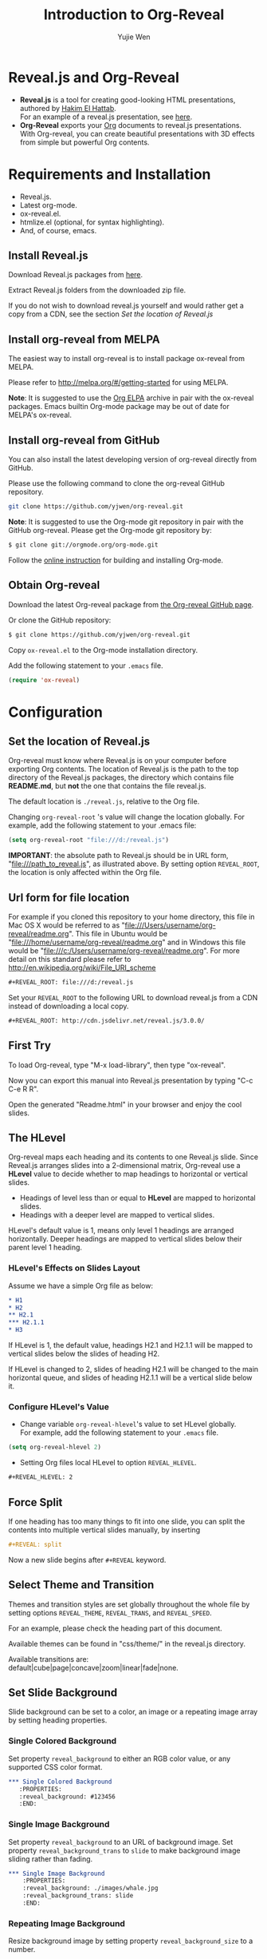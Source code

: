 #+Title: Introduction to Org-Reveal
#+Author: Yujie Wen
#+Email: yjwen.ty@gmail.com

#+OPTIONS: reveal_center:t reveal_progress:t reveal_history:nil reveal_control:t
#+OPTIONS: reveal_rolling_links:t reveal_keyboard:t reveal_overview:t num:nil
#+OPTIONS: reveal_width:1200 reveal_height:800
#+OPTIONS: toc:1
#+REVEAL_MARGIN: 0.1
#+REVEAL_MIN_SCALE: 0.5
#+REVEAL_MAX_SCALE: 2.5
#+REVEAL_TRANS: cube
#+REVEAL_THEME: moon
#+REVEAL_HLEVEL: 2
#+REVEAL_HEAD_PREAMBLE: <meta name="description" content="Org-Reveal Introduction.">
#+REVEAL_POSTAMBLE: <p> Created by yjwen. </p>
#+REVEAL_PLUGINS: (markdown notes)
#+REVEAL_EXTRA_CSS: ./local.css

[[http://melpa.org/#/ox-reveal][file:http://melpa.org/packages/ox-reveal-badge.svg]]
[[http://www.gnu.org/licenses/gpl-3.0.html][http://img.shields.io/:license-gpl3-blue.svg]]

* Reveal.js and Org-Reveal

  - *Reveal.js* is a tool for creating good-looking HTML presentations,
    authored by [[http://hakim.se/][Hakim El Hattab]]. \\
    For an example of a reveal.js presentation, see [[http://lab.hakim.se/reveal-js/#/][here]].
  - *Org-Reveal* exports your [[http://orgmode.org/][Org]] documents to reveal.js
    presentations.\\
    With Org-reveal, you can create beautiful presentations with 3D
    effects from simple but powerful Org contents.

* Requirements and Installation

  - Reveal.js.
  - Latest org-mode.
  - ox-reveal.el.
  - htmlize.el (optional, for syntax highlighting).
  - And, of course, emacs.

** Install Reveal.js

   Download Reveal.js packages from [[https://github.com/hakimel/reveal.js/][here]].

   Extract Reveal.js folders from the downloaded zip file.

   If you do not wish to download reveal.js yourself and would rather get a copy from a CDN, 
   see the section [[Set the location of Reveal.js]]

** Install org-reveal from MELPA

   The easiest way to install org-reveal is to install package
   ox-reveal from MELPA.

   Please refer to [[http://melpa.org/#/getting-started]] for using MELPA.

   *Note*: It is suggested to use the [[http://orgmode.org/elpa.html][Org ELPA]] archive in pair
   with the ox-reveal packages. Emacs builtin Org-mode package may be
   out of date for MELPA's ox-reveal.

** Install org-reveal from GitHub

   You can also install the latest developing version of org-reveal directly
   from GitHub.

   Please use the following command to clone the org-reveal GitHub repository.
   #+BEGIN_SRC sh
   git clone https://github.com/yjwen/org-reveal.git
   #+END_SRC

   *Note*: It is suggested to use the Org-mode git repository in pair
   with the GitHub org-reveal. Please get the Org-mode git repository
   by:
   #+BEGIN_SRC sh
   $ git clone git://orgmode.org/org-mode.git
   #+END_SRC

   Follow the [[http://orgmode.org/worg/dev/org-build-system.html][online instruction]] for building and installing Org-mode.

** Obtain Org-reveal

   Download the latest Org-reveal package from [[https://github.com/yjwen/org-reveal][the Org-reveal GitHub page]].

   Or clone the GitHub repository:
#+BEGIN_SRC sh
$ git clone https://github.com/yjwen/org-reveal.git
#+END_SRC

   Copy =ox-reveal.el= to the Org-mode installation directory.

   Add the following statement to your =.emacs= file.
#+BEGIN_SRC lisp
(require 'ox-reveal)
#+END_SRC

* Configuration

** Set the location of Reveal.js

   Org-reveal must know where Reveal.js is on your computer before
   exporting Org contents. The location of Reveal.js is the path to
   the top directory of the Reveal.js packages, the directory which contains
   file *README.md*, but *not* the one that contains the file reveal.js.

   The default location is =./reveal.js=, relative to the Org file.

   Changing =org-reveal-root= 's value will change the location
   globally. For example, add the following statement to your .emacs
   file:
#+BEGIN_SRC lisp
(setq org-reveal-root "file:///d:/reveal.js")
#+END_SRC
   *IMPORTANT*: the absolute path to Reveal.js should be in URL form,
   "file:///path_to_reveal.js", as illustrated above.  By setting
   option =REVEAL_ROOT=, the location is only affected within the Org
   file.

** Url form for file location

   For example if you cloned this repository to your home directory,
   this file in Mac OS X would be referred to as
   "file:///Users/username/org-reveal/readme.org".  This file in
   Ubuntu would be "file:///home/username/org-reveal/readme.org" and
   in Windows this file would be
   "file:///c:/Users/username/org-reveal/readme.org".  For more detail
   on this standard please refer to
   [[http://en.wikipedia.org/wiki/File_URI_scheme]]

   #+BEGIN_SRC org
   ,#+REVEAL_ROOT: file:///d:/reveal.js
   #+END_SRC

   Set your =REVEAL_ROOT= to the following URL to download reveal.js from
   a CDN instead of downloading a local copy.

   #+BEGIN_SRC org
   ,#+REVEAL_ROOT: http://cdn.jsdelivr.net/reveal.js/3.0.0/
   #+END_SRC


** First Try

   To load Org-reveal, type "M-x load-library", then type
   "ox-reveal".

   Now you can export this manual into Reveal.js presentation by
   typing "C-c C-e R R".

   Open the generated "Readme.html" in your browser and enjoy the
   cool slides.

** The HLevel

   Org-reveal maps each heading and its contents to one Reveal.js
   slide. Since Reveal.js arranges slides into a 2-dimensional matrix,
   Org-reveal use a *HLevel* value to decide whether to map headings to horizontal
   or vertical slides.

   * Headings of level less than or equal to *HLevel* are mapped to horizontal
     slides.
   * Headings with a deeper level are mapped to vertical slides.

   HLevel's default value is 1, means only level 1 headings are arranged
   horizontally. Deeper headings are mapped to vertical slides below their
   parent level 1 heading.

*** HLevel's Effects on Slides Layout

    Assume we have a simple Org file as below:
#+BEGIN_SRC org
,* H1
,* H2
,** H2.1
,*** H2.1.1
,* H3
#+END_SRC

    If HLevel is 1, the default value, headings H2.1 and H2.1.1 will
    be mapped to vertical slides below the slides of heading H2.

    [[./images/hlevel.png]]

    If HLevel is changed to 2, slides of heading H2.1 will be changed
    to the main horizontal queue, and slides of heading H2.1.1 will be
    a vertical slide below it.

    [[./images/hlevel2.png]]

*** Configure HLevel's Value

    * Change variable =org-reveal-hlevel='s value to set HLevel globally.\\
      For example, add the following statement to your =.emacs= file.
#+BEGIN_SRC lisp
(setq org-reveal-hlevel 2)
#+END_SRC

    * Setting Org files local HLevel to option =REVEAL_HLEVEL=.
#+BEGIN_SRC org
,#+REVEAL_HLEVEL: 2
#+END_SRC

** Force Split

   If one heading has too many things to fit into one slide, you can
   split the contents into multiple vertical slides manually, by inserting

#+BEGIN_SRC org
,#+REVEAL: split
#+END_SRC

#+REVEAL: split

   Now a new slide begins after =#+REVEAL= keyword.

** Select Theme and Transition

    Themes and transition styles are set globally throughout the whole
    file by setting options =REVEAL_THEME=, =REVEAL_TRANS=, and =REVEAL_SPEED=.

    For an example, please check the heading part of this document.

    Available themes can be found in "css/theme/" in the reveal.js directory.

    Available transitions are: default|cube|page|concave|zoom|linear|fade|none.

** Set Slide Background

   Slide background can be set to a color, an image or a repeating image
   array by setting heading properties.

*** Single Colored Background
   :PROPERTIES:
   :reveal_background: #543210
   :END:

    Set property =reveal_background= to either an RGB color value, or any
    supported CSS color format.

#+BEGIN_SRC org
,*** Single Colored Background
   :PROPERTIES:
   :reveal_background: #123456
   :END:
#+END_SRC

*** Single Image Background
    :PROPERTIES:
    :reveal_background: ./images/whale.jpg
    :reveal_background_trans: slide
    :END:

    Set property =reveal_background= to an URL of background image.
    Set property =reveal_background_trans= to =slide= to make background image
    sliding rather than fading.
#+BEGIN_SRC org
,*** Single Image Background
    :PROPERTIES:
    :reveal_background: ./images/whale.jpg
    :reveal_background_trans: slide
    :END:
#+END_SRC

*** Repeating Image Background
    :PROPERTIES:
    :reveal_background: ./images/whale.jpg
    :reveal_background_size: 200px
    :reveal_background_repeat: repeat
    :END:

    Resize background image by setting property
    =reveal_background_size= to a number.

    Set property =reveal_background_repeat= to =repeat= to repeat
    image on the background.
#+BEGIN_SRC org
,*** Repeating Image Background
    :PROPERTIES:
    :reveal_background: ./images/whale.jpg
    :reveal_background_size: 200px
    :reveal_background_repeat: repeat
    :END:
#+END_SRC

*** Title Slide Background Image
    
    To set the title slide's background image, please specify the
    following options:

    * =REVEAL_TITLE_SLIDE_BACKGROUND=: A URL to the background image.
    * =REVEAL_TITLE_SLIDE_BACKGROUND_SIZE=: HTML size specification, e.g. ~200px~.
    * =REVEAL_TITLE_SLIDE_BACKGROUND_REPEAT=: set to ~repeat~ to repeat the image.

** Slide Size

   Reveal.js scales slides to best fit the display resolution, but you can
   also specify the desired size by settings the option tags =width= and =height=.

   The scaling behavior can also be constrained by setting following
   options:
   * =#+REVEAL_MARGIN:= :: a float number, the factor of empty area
        surrounding slide contents.
   * =#+REVEAL_MIN_SCALE:= :: a float number, the minimum scaling down
        ratio.
   * =#+REVEAL_MAX_SCALE:= :: a float number, the maximum scaling up
        ratio.

** Slide Numbering

   By default, a flatten slide number is showed at the lower-right corner of each slide.

   To disable slide numbering, please add ~reveal_slide_number:nil~ to
   ~#+OPTIONS:~ line.

   From Reveal.js 3.1.0, slide numbering can have several custom
   formats. To choose one format, please set ~reveal_slide_number~ to
   its proper string. For example, ~reveal_slide_number:h/v~.
   
   Supported format string can be found in [[https://github.com/hakimel/reveal.js/#slide-number][Reveal.js manual]].
   

** Slide Header/Footer
   Specify Slide header/footer by =#+REVEAL_SLIDE_HEADER:= and
   =#+REVEAL_SLIDE_FOOTER:=. The option content will be put into
   divisions of class =slide-header= and =slide-footer=, so you can
   control their appearance in custom CSS file(see [[Extra Stylesheets]]).

** Fragmented Contents

    Make contents fragmented (show up one-by-one) by setting option
    =ATTR_REVEAL= with property ":frag frag-style", as illustrated
    below.

#+ATTR_REVEAL: :frag roll-in
    Paragraphs can be fragmented.

#+ATTR_REVEAL: :frag roll-in
    - Lists can 
    - be fragmented.

#+ATTR_REVEAL: :frag roll-in
    Pictures, tables and many other HTML elements can be fragmented.

*** Fragment Styles
    Available fragment styles are:
#+ATTR_REVEAL: :frag t
    * grow
    * shrink
    * roll-in
    * fade-out
    * highlight-red
    * highlight-green
    * highlight-blue
    * appear

    Setting ~:frag t~ will use Reveal.js default fragment style, which 
    can be overridden by local option ~#+REVEAL_DEFAULT_FRAG_STYLE~ or
    global variable ~org-reveal-default-frag-style~.

*** Fragment Index
    Fragment sequence can be changed by assigning adding ~:frag_idx~
    property to each fragmented element.

#+ATTR_REVEAL: :frag t :frag_idx 3
    And, this paragraph shows at last.

#+ATTR_REVEAL: :frag t :frag_idx 2
    This paragraph shows secondly.

#+ATTR_REVEAL: :frag t :frag_idx 1
    This paragraph shows at first.

*** List Fragments

    ~#+ATTR_REVEAL: :frag frag-style~ above a list defines fragment
    style for the list as a whole.
#+ATTR_REVEAL: :frag grow
    1. All items grow.
    2. As a whole.

    To define fragment styles for every list item, please enumerate
    each item's style in a lisp list.

    ~none~ in the style list will disable fragment for the
    corresponding list item.

    Custom fragment sequence should also be enumerated for each list
    item.

#+REVEAL: split
    An example:

#+BEGIN_SRC org
,#+ATTR_REVEAL: :frag (grow shrink roll-in fade-out none) :frag_idx (4 3 2 1 -)
   * I will grow.
   * I will shrink.
   * I rolled in.
   * I will fade out.
   * I don't fragment.
#+END_SRC

#+ATTR_REVEAL: :frag (grow shrink roll-in fade-out none) :frag_idx (4 3 2 1 -)
   * I will grow.
   * I will shrink.
   * I rolled in.
   * I will fade out.
   * I don't fragment.
#+REVEAL: split
   When there is ~:frag_idx~ specified, insufficient fragment style
   list will be extended by its last element. So a ~:frag (appear)~
   assigns each item of a list the ~appear~ fragment style.
#+BEGIN_SRC org
,#+ATTR_REVEAL: :frag (appear)
   * I appear.
   * I appear.
   * I appear.
#+END_SRC
#+ATTR_REVEAL: :frag (appear)
   * I appear.
   * I appear.
   * I appear.


** Data State
   :PROPERTIES:
   :reveal_data_state: alert
   :END:

   Set property =reveal_data_state= to headings to change this slide's
   display style, as illustrated above.

   Available data states are: alert|blackout|soothe.

** Plug-ins

   Reveal.js provides several plug-in functions.

   - reveal-control : Show/hide browsing control pad.
   - reveal-progress : Show/hide progress bar.
   - reveal-history : Enable/disable slide history track.
   - reveal-center : Enable/disable slide centering.
   - multiplex : Enable audience to view presentation on secondary devices.

*** Configure Plug-ins

    Each plugin can be toggled on/off by adding =#+OPTIONS= tags or
    by setting custom variables.

    - =#+OPTIONS= tags:\\
      =reveal_control=, =reveal_progress=, =reveal_history=,
      =reveal_center=, =reveal_rolling_links=, =reveal_keyboard=, =reveal_overview=
    - Custom variables:\\
      =org-reveal-control=, =org-reveal-progress=,
      =org-reveal-history=, =org-reveal-center=, =org-reveal-rolling-links=, =org-reveal-keyboard=, =org-reveal-overview=

    For an example, please refer to the heading part of this document.
** Highlight Source Code

   There are two ways to highlight source code.
   1. Use your Emacs theme
   2. Use highlight.js

      
   To Use your Emacs theme, please make sure ~htmlize.el~ is
   installed. Then no more setup is necessary.  

   Below is an example. Codes are copied from [[http://www.haskell.org/haskellwiki/The_Fibonacci_sequence][Haskell Wiki]].
   #+BEGIN_SRC haskell
   fibs = 0 : 1 : next fibs
       where next (a : t@(b:_)) = (a+b) : next t
   #+END_SRC

   If you saw odd indentation, please set variable =org-html-indent=
   to =nil= and export again.

*** Using highlight.js

    You can also use [[http://hightlightjs.org][highlight.js]], by adding ~highlight~ to the Reveal.js
    plugin list. 
    #+BEGIN_SRC org
      ,#+REVEAL_PLUGINS: (highlight)
    #+END_SRC

    The default highlighting theme is ~zenburn.css~ brought with
    Reveal.js. To use other themes, please specify the CSS file name by
    ~#+REVEAL_HIGHLIGHT_CSS~ or the variable ~org-reveal-highlight-css~.
    
    The "%r" in the given CSS file name will be replaced by Reveal.js'
    URL.

** MathJax
  :PROPERTIES:
  :CUSTOM_ID: my-heading
  :END:


   ${n! \over k!(n-k)!} = {n \choose k}$

   LateX equation are rendered in native HTML5 contents.

   *IMPORTANT*: Displaying equations requires internet connection to
   [[http://mathjax.org/][mathjax.org]] or local MathJax installation. For local MathJax
   installation, set option =REVEAL_MATHJAX_URL= to the URL pointing
   to the local MathJax location.

   *Note*: Option ~reveal_mathjax~ is obsolete now. Org-reveal
   exports necessary MathJax configurations when there is Latex
   equation found.

** Preamble and Postamble

   You can define preamble and postamble contents which will not be
   shown as slides, but will be exported into the body part of the
   generated HTML file, at just before and after the slide contents.

   Change preamble and postamble contents globally by setting variable
   =org-reveal-preamble= and =org-reveal-postamble=.

   Change preamble and postamble contents locally by setting options
   =REVEAL_PREAMBLE= and =REVEAL_POSTAMBLE=, as illustrated at the
   heading part of this document.

   To add custom contents into HTML =<head>= parts, set contents to
   variable =org-reveal-head-preamble= or option
   =REVEAL_HEAD_PREAMBLE=.

*** Generating Pre/Postamble by Emacs-Lisp Functions

    If the contents of pre/postamble is the name of an evaluated
    Emacs-Lisp function, which must accept an argument of Org-mode
    info and return a string, the returned string will be taken
    as pre/postamble contents.

    So you can embed the Emacs-Lisp function as an Org-Babel source
    block and mark it to be evaluated when exporting the document.

** Raw HTML in Slides

   Besides the Org contents, you can embed raw HTML contents
   into slides by placing a =#+REVEAL_HTML= keyword.

   The famous cat jump fail:
#+REVEAL_HTML: <iframe width="560" height="315" src="https://www.youtube.com/embed/OQzJR3BqS7o" frameborder="0" allowfullscreen></iframe>

** Speaker Notes
   Reveal.js supports speaker notes, which are displayed in a separate
   browser window. Pressing 's' on slide's windows will pop up a window
   displaying the current slide, the next slide and the speaker notes on the current
   slide.

   Org-reveal recognize texts between =#+BEGIN_NOTES= and =#+END_NOTES=
   as speaker notes. See the example below.

#+BEGIN_SRC org
,* Heading 1
   Some contents.
,#+BEGIN_NOTES
  Enter speaker notes here.
,#+END_NOTES
#+END_SRC

#+REVEAL: split
   Speaker notes requires the ~notes~ plug-in. If you changed default
   plug-in setting by specifying =#+REVEAL_PLUGINS= or by setting
   variable =org-reveal-plugins=, please make sure ~notes~ is in the
   plug-in list to enable speaker notes.

#+REVEAL: split

   Due to a bug in Reveal.js, sometimes the speaker notes window
   shows only blank screens. A workaround to this issue is to put
   the presentation HTML file into the Reveal.js root directory and
   reopen it in the browser.

*** Easy-Template for Speaker Notes

    Org-reveal registers 'n' as the key for speaker notes easy-template.
    So you can press '<' followed by 'n' and then press TAB, the ~#+BEGIN_NOTES~
    and ~#+END_NOTES~ pair is inserted automatically.

    Customize ~org-reveal-note-key-char~ to change the default key
    'n'. set it to nil will forbid the auto-completion for speaker notes.

** Multiplexing
   Reveal.js supports multiplexing, which allows allows your audience to view
   the slides of the presentation you are controlling on their own phone, tablet
   or laptop. As the master presentation navigates the slides, all client
   presentations will update in real time. See a demo at
   http://revealjs.jit.su/.

   You can enable multiplexing for your slide generation by including the
   following options:
#+BEGIN_SRC org
#+REVEAL_MULTIPLEX_ID: [Obtained from the socket.io server. ]
#+REVEAL_MULTIPLEX_SECRET: [Obtained from socket.io server. Gives the master control of the presentation.]
#+REVEAL_MULTIPLEX_URL: http://revealjs.jit.su:80 [Location of socket.io server]
#+REVEAL_MULTIPLEX_SOCKETIO_URL: http://cdnjs.cloudflare.com/ajax/libs/socket.io/0.9.10/socket.io.min.js
#+REVEAL_PLUGINS: ([any other plugins you are using] multiplex)
#+END_SRC

   You must generate unique values for the =REVEAL_MULTIPLEX_ID= and
   =REVEAL_MULTIPLEX_SECRET= options, obtaining these from the socket.io server
   you are using.

   If you include these options in your .org file, reveal-org will enable your
   .html file as the master file for multiplexing and will generate a file named
   in the form =[filename]_client.html= in the same directory as the client
   .html file. Provide your audience with a link to the client file to allow
   them to track your presentation on their own device.

** Extra Stylesheets

   Set =REVEAL_EXTRA_CSS= to a stylesheet file path in order to load extra custom
   styles after loading a theme.

#+BEGIN_SRC org
,#+REVEAL_EXTRA_CSS: url-to-custom-stylesheet.css
#+END_SRC

** Select Built-In Scripts

   Set option =REVEAL_PLUGINS= or variable =org-reveal-plugins= to a
   lisp list to select built-in scripts.

   Available built-in scripts are:
   classList/markdown/highlight/zoom/notes/search/remotes.

   Default built-ins are: classList/markdown/highlight/zoom/notes/multiplex.

   The following examples select /markdown/ and /highlight/ only.
#+BEGIN_SRC org
,#+REVEAL_PLUGINS: (markdown highlight)
#+END_SRC

** Extra Dependent Script

   Set =REVEAL_EXTRA_JS= to the url of extra reveal.js dependent
   script if necessary.
#+BEGIN_SRC org
,#+REVEAL_EXTRA_JS: url-to-custom-script.js
#+END_SRC

** Extra Slide Attribute

   Set property =reveal_extra_attr= to headings to add any necessary attributes
   to slides.

** Export into Single File

   By setting option =reveal_single_file= to ~t~, images and necessary
   Reveal.js scripts will be embedded into the exported HTML file, to make
   an portable HTML.
   Attention: This needs locally available reveal.js files!

   #+BEGIN_SRC org
   ,#+OPTIONS: reveal_single_file:t
   #+END_SRC

   When exporting into single file, functions provided by Reveal.js
   libraries will be disabled due to limitation, including PDF export,
   Markdown support, zooming, speaker notes and remote control.

   Code highlight by highlight.js is also disabled. But *code
   highlight by Emacs is not effected.*

** Export Current Subtree

  Use menu entry " C-c C-e R S" to export only current subtree,
  without the title slide and the table of content, for a quick preview
  of your current edition.

* Tips

** Disable Heading Numbers

   Add =num:nil= to =#+OPTIONS=
#+BEGIN_SRC org
,#+OPTIONS: num:nil
#+END_SRC

** Internal Links

   Reveal.js supports only jump between slides, but not between
   elements on slides. Thus, we can only link to headlines in an Org
   document.

   You can create links pointing to a headline's text, or its
   custom-id, as the examples below:

   * [[Tips]].
   * [[#my-heading][Heading]] with a =CUSTOM_ID= property.

** Custom JS

   To pass custom JS code to ~Reveal.initialize~, state the code by
   ~#+REVEAL_INIT_SCRIPT~ (multiple statements are concatenated) or by
   custom variable ~org-reveal-init-script~.

* Thanks

  Courtesy to:

#+ATTR_REVEAL: :frag roll-in
  The powerful Org-mode,
#+ATTR_REVEAL: :frag roll-in
  the impressive Reveal.js
#+ATTR_REVEAL: :frag roll-in
  and the precise MathJax
